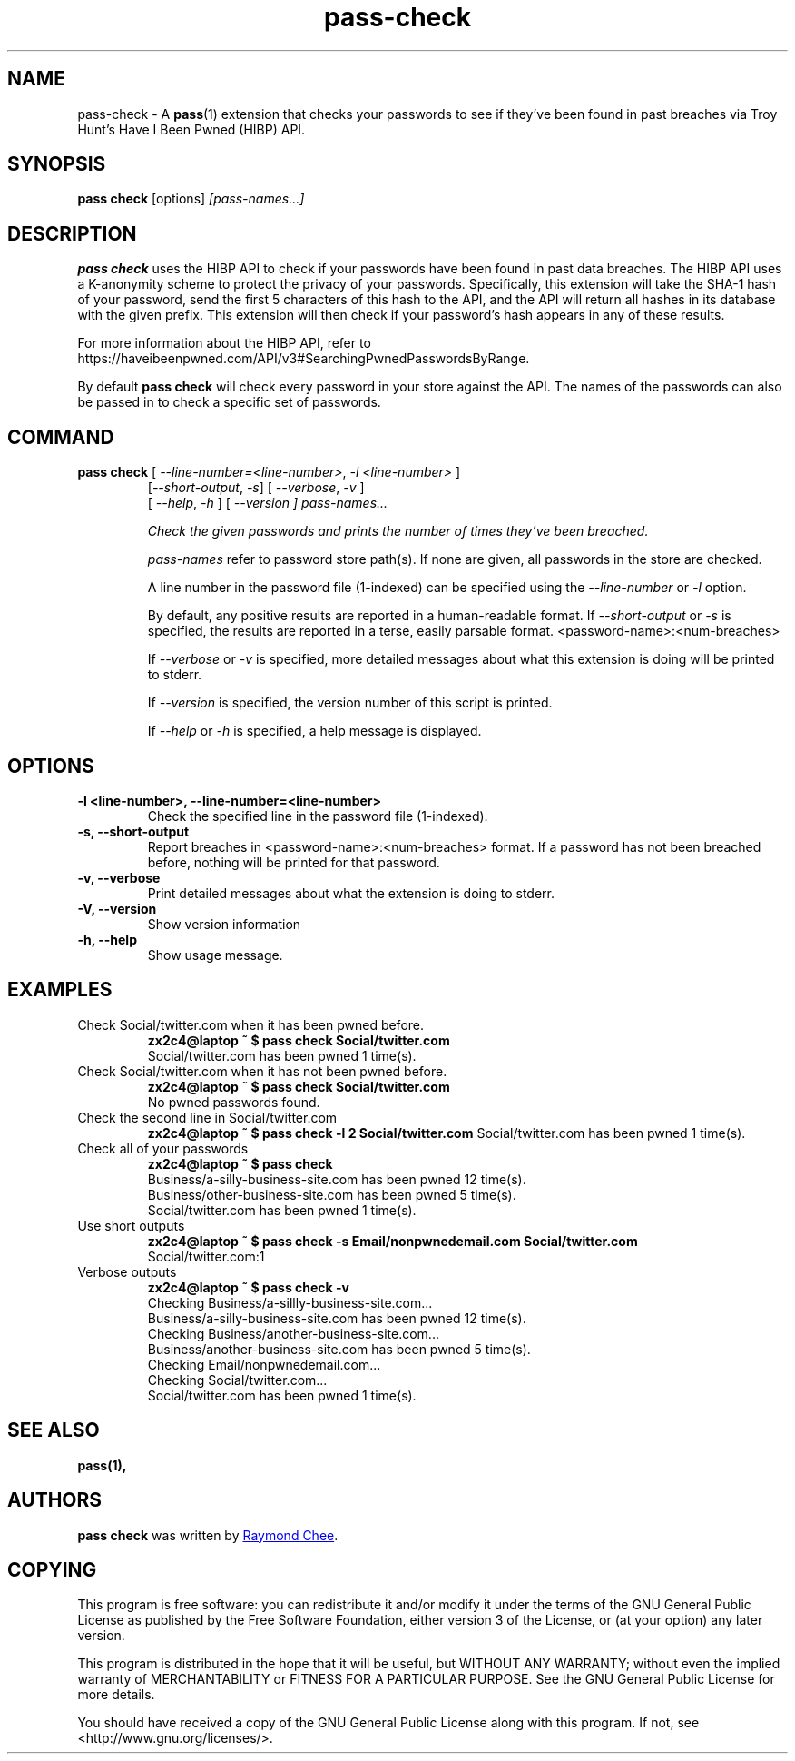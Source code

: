 .TH pass-check 1 "January 2022" "pass-check"

.SH NAME
pass-check \- A \fBpass\fP(1) extension that checks your passwords to see if they've been found in past breaches via Troy Hunt's Have I Been Pwned (HIBP) API.

.SH SYNOPSIS
\fBpass check\fP [options] \fI[pass-names...]\fP

.SH DESCRIPTION
\fBpass check\fP uses the HIBP API to check if your passwords have been found
in past data breaches. The HIBP API uses a K-anonymity scheme to protect the
privacy of your passwords. Specifically, this extension will take the SHA-1
hash of your password, send the first 5 characters of this hash to the API, and
the API will return all hashes in its database with the given prefix. This
extension will then check if your password's hash appears in any of these
results.

For more information about the HIBP API, refer to https://haveibeenpwned.com/API/v3#SearchingPwnedPasswordsByRange.

By default \fBpass check\fP will check every password in your store against the
API. The names of the passwords can also be passed in to check a specific set
of passwords.

.SH COMMAND
.TP
\fBpass check\fP [ \fI--line-number=<line-number>\fP, \fI-l <line-number>\fP ]
     [\fI--short-output\fP, \fI-s\fP] [ \fI--verbose\fP, \fI-v\fP ]
     [ \fI--help\fP, \fI-h\fP ] [ \fI--version ] \fIpass-names...\fP

Check the given passwords and prints the number of times they've been breached.

.I pass-names
refer to password store path(s). If none are given, all passwords in the store
are checked.

A line number in the password file (1-indexed) can be specified using the
\fI--line-number\fP or \fI-l\fP option.

By default, any positive results are reported in a human-readable format. If
\fI--short-output\fP or \fI-s\fP is specified, the results are reported in a
terse, easily parsable format. <password-name>:<num-breaches>

If \fI--verbose\fP or \fI-v\fP is specified, more detailed messages about what
this extension is doing will be printed to stderr.

If \fI--version\fP is specified, the version number of this script is printed.

If \fI--help\fP or \fI-h\fP is specified, a help message is displayed.

.SH OPTIONS

.TP
\fB\-l <line-number>\fB, \-\-line-number=<line-number>\fR
Check the specified line in the password file (1-indexed).

.TP
\fB\-s\fB, \-\-short-output\fR
Report breaches in <password-name>:<num-breaches> format. If a password has not
been breached before, nothing will be printed for that password.

.TP
\fB\-v\fB, \-\-verbose\fR
Print detailed messages about what the extension is doing to stderr.

.TP
\fB\-V\fB, \-\-version\fR
Show version information

.TP
\fB\-h\fB, \-\-help\fR
Show usage message.


.SH EXAMPLES
.TP
Check Social/twitter.com when it has been pwned before.
.B zx2c4@laptop ~ $ pass check Social/twitter.com
.br
Social/twitter.com has been pwned 1 time(s).

.TP
Check Social/twitter.com when it has not been pwned before.
.B zx2c4@laptop ~ $ pass check Social/twitter.com
.br
No pwned passwords found.

.TP
Check the second line in Social/twitter.com
.B zx2c4@laptop ~ $ pass check -l 2 Social/twitter.com
Social/twitter.com has been pwned 1 time(s).

.TP
Check all of your passwords
.B zx2c4@laptop ~ $ pass check
.br
Business/a-silly-business-site.com has been pwned 12 time(s).
.br
Business/other-business-site.com has been pwned 5 time(s).
.br
Social/twitter.com has been pwned 1 time(s).

.TP
Use short outputs
.B zx2c4@laptop ~ $ pass check -s Email/nonpwnedemail.com Social/twitter.com
.br
Social/twitter.com:1

.TP
Verbose outputs
.B zx2c4@laptop ~ $ pass check -v
.br
Checking Business/a-sillly-business-site.com...
.br
Business/a-silly-business-site.com has been pwned 12 time(s).
.br
Checking Business/another-business-site.com...
.br
Business/another-business-site.com has been pwned 5 time(s).
.br
Checking Email/nonpwnedemail.com...
.br
Checking Social/twitter.com...
.br
Social/twitter.com has been pwned 1 time(s).


.SH SEE ALSO
.BR pass(1),


.SH AUTHORS
.B pass check
was written by
.MT rjchee@gmail.com
Raymond Chee
.ME .

.SH COPYING
This program is free software: you can redistribute it and/or modify
it under the terms of the GNU General Public License as published by
the Free Software Foundation, either version 3 of the License, or
(at your option) any later version.

This program is distributed in the hope that it will be useful,
but WITHOUT ANY WARRANTY; without even the implied warranty of
MERCHANTABILITY or FITNESS FOR A PARTICULAR PURPOSE.  See the
GNU General Public License for more details.

You should have received a copy of the GNU General Public License
along with this program.  If not, see <http://www.gnu.org/licenses/>.
